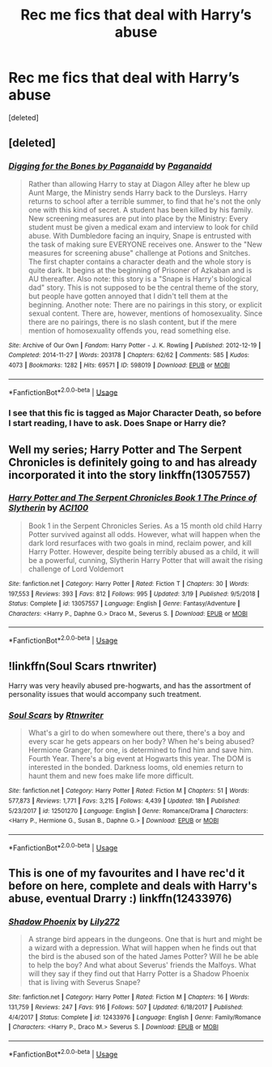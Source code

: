 #+TITLE: Rec me fics that deal with Harry’s abuse

* Rec me fics that deal with Harry’s abuse
:PROPERTIES:
:Score: 5
:DateUnix: 1557368578.0
:DateShort: 2019-May-09
:FlairText: Request
:END:
[deleted]


** [deleted]
:PROPERTIES:
:Score: 2
:DateUnix: 1557371310.0
:DateShort: 2019-May-09
:END:

*** [[https://archiveofourown.org/works/598019][*/Digging for the Bones by Paganaidd/*]] by [[https://www.archiveofourown.org/users/Paganaidd/pseuds/Paganaidd][/Paganaidd/]]

#+begin_quote
  Rather than allowing Harry to stay at Diagon Alley after he blew up Aunt Marge, the Ministry sends Harry back to the Dursleys. Harry returns to school after a terrible summer, to find that he's not the only one with this kind of secret. A student has been killed by his family. New screening measures are put into place by the Ministry: Every student must be given a medical exam and interview to look for child abuse. With Dumbledore facing an inquiry, Snape is entrusted with the task of making sure EVERYONE receives one. Answer to the "New measures for screening abuse" challenge at Potions and Snitches. The first chapter contains a character death and the whole story is quite dark. It begins at the beginning of Prisoner of Azkaban and is AU thereafter. Also note: this story is a "Snape is Harry's biological dad" story. This is not supposed to be the central theme of the story, but people have gotten annoyed that I didn't tell them at the beginning. Another note: There are no pairings in this story, or explicit sexual content. There are, however, mentions of homosexuality. Since there are no pairings, there is no slash content, but if the mere mention of homosexuality offends you, read something else.
#+end_quote

^{/Site/:} ^{Archive} ^{of} ^{Our} ^{Own} ^{*|*} ^{/Fandom/:} ^{Harry} ^{Potter} ^{-} ^{J.} ^{K.} ^{Rowling} ^{*|*} ^{/Published/:} ^{2012-12-19} ^{*|*} ^{/Completed/:} ^{2014-11-27} ^{*|*} ^{/Words/:} ^{203178} ^{*|*} ^{/Chapters/:} ^{62/62} ^{*|*} ^{/Comments/:} ^{585} ^{*|*} ^{/Kudos/:} ^{4073} ^{*|*} ^{/Bookmarks/:} ^{1282} ^{*|*} ^{/Hits/:} ^{69571} ^{*|*} ^{/ID/:} ^{598019} ^{*|*} ^{/Download/:} ^{[[https://archiveofourown.org/downloads/598019/Digging%20for%20the%20Bones%20by.epub?updated_at=1519395487][EPUB]]} ^{or} ^{[[https://archiveofourown.org/downloads/598019/Digging%20for%20the%20Bones%20by.mobi?updated_at=1519395487][MOBI]]}

--------------

*FanfictionBot*^{2.0.0-beta} | [[https://github.com/tusing/reddit-ffn-bot/wiki/Usage][Usage]]
:PROPERTIES:
:Author: FanfictionBot
:Score: 1
:DateUnix: 1557371326.0
:DateShort: 2019-May-09
:END:


*** I see that this fic is tagged as Major Character Death, so before I start reading, I have to ask. Does Snape or Harry die?
:PROPERTIES:
:Author: lazyhatchet
:Score: 1
:DateUnix: 1564196883.0
:DateShort: 2019-Jul-27
:END:


** Well my series; Harry Potter and The Serpent Chronicles is definitely going to and has already incorporated it into the story linkffn(13057557)
:PROPERTIES:
:Author: ACI100
:Score: 1
:DateUnix: 1557447825.0
:DateShort: 2019-May-10
:END:

*** [[https://www.fanfiction.net/s/13057557/1/][*/Harry Potter and The Serpent Chronicles Book 1 The Prince of Slytherin/*]] by [[https://www.fanfiction.net/u/11142828/ACI100][/ACI100/]]

#+begin_quote
  Book 1 in the Serpent Chronicles Series. As a 15 month old child Harry Potter survived against all odds. However, what will happen when the dark lord resurfaces with two goals in mind, reclaim power, and kill Harry Potter. However, despite being terribly abused as a child, it will be a powerful, cunning, Slytherin Harry Potter that will await the rising challenge of Lord Voldemort
#+end_quote

^{/Site/:} ^{fanfiction.net} ^{*|*} ^{/Category/:} ^{Harry} ^{Potter} ^{*|*} ^{/Rated/:} ^{Fiction} ^{T} ^{*|*} ^{/Chapters/:} ^{30} ^{*|*} ^{/Words/:} ^{197,553} ^{*|*} ^{/Reviews/:} ^{393} ^{*|*} ^{/Favs/:} ^{812} ^{*|*} ^{/Follows/:} ^{995} ^{*|*} ^{/Updated/:} ^{3/19} ^{*|*} ^{/Published/:} ^{9/5/2018} ^{*|*} ^{/Status/:} ^{Complete} ^{*|*} ^{/id/:} ^{13057557} ^{*|*} ^{/Language/:} ^{English} ^{*|*} ^{/Genre/:} ^{Fantasy/Adventure} ^{*|*} ^{/Characters/:} ^{<Harry} ^{P.,} ^{Daphne} ^{G.>} ^{Draco} ^{M.,} ^{Severus} ^{S.} ^{*|*} ^{/Download/:} ^{[[http://www.ff2ebook.com/old/ffn-bot/index.php?id=13057557&source=ff&filetype=epub][EPUB]]} ^{or} ^{[[http://www.ff2ebook.com/old/ffn-bot/index.php?id=13057557&source=ff&filetype=mobi][MOBI]]}

--------------

*FanfictionBot*^{2.0.0-beta} | [[https://github.com/tusing/reddit-ffn-bot/wiki/Usage][Usage]]
:PROPERTIES:
:Author: FanfictionBot
:Score: 1
:DateUnix: 1557447844.0
:DateShort: 2019-May-10
:END:


** !linkffn(Soul Scars rtnwriter)

Harry was very heavily abused pre-hogwarts, and has the assortment of personality issues that would accompany such treatment.
:PROPERTIES:
:Author: Tenebris-Umbra
:Score: 1
:DateUnix: 1557451934.0
:DateShort: 2019-May-10
:END:

*** [[https://www.fanfiction.net/s/12501270/1/][*/Soul Scars/*]] by [[https://www.fanfiction.net/u/9236464/Rtnwriter][/Rtnwriter/]]

#+begin_quote
  What's a girl to do when somewhere out there, there's a boy and every scar he gets appears on her body? When he's being abused? Hermione Granger, for one, is determined to find him and save him. Fourth Year. There's a big event at Hogwarts this year. The DOM is interested in the bonded. Darkness looms, old enemies return to haunt them and new foes make life more difficult.
#+end_quote

^{/Site/:} ^{fanfiction.net} ^{*|*} ^{/Category/:} ^{Harry} ^{Potter} ^{*|*} ^{/Rated/:} ^{Fiction} ^{M} ^{*|*} ^{/Chapters/:} ^{51} ^{*|*} ^{/Words/:} ^{577,873} ^{*|*} ^{/Reviews/:} ^{1,771} ^{*|*} ^{/Favs/:} ^{3,215} ^{*|*} ^{/Follows/:} ^{4,439} ^{*|*} ^{/Updated/:} ^{18h} ^{*|*} ^{/Published/:} ^{5/23/2017} ^{*|*} ^{/id/:} ^{12501270} ^{*|*} ^{/Language/:} ^{English} ^{*|*} ^{/Genre/:} ^{Romance/Drama} ^{*|*} ^{/Characters/:} ^{<Harry} ^{P.,} ^{Hermione} ^{G.,} ^{Susan} ^{B.,} ^{Daphne} ^{G.>} ^{*|*} ^{/Download/:} ^{[[http://www.ff2ebook.com/old/ffn-bot/index.php?id=12501270&source=ff&filetype=epub][EPUB]]} ^{or} ^{[[http://www.ff2ebook.com/old/ffn-bot/index.php?id=12501270&source=ff&filetype=mobi][MOBI]]}

--------------

*FanfictionBot*^{2.0.0-beta} | [[https://github.com/tusing/reddit-ffn-bot/wiki/Usage][Usage]]
:PROPERTIES:
:Author: FanfictionBot
:Score: 1
:DateUnix: 1557451947.0
:DateShort: 2019-May-10
:END:


** This is one of my favourites and I have rec'd it before on here, complete and deals with Harry's abuse, eventual Drarry :) linkffn(12433976)
:PROPERTIES:
:Author: Kidsgetdownfromthere
:Score: 1
:DateUnix: 1557368983.0
:DateShort: 2019-May-09
:END:

*** [[https://www.fanfiction.net/s/12433976/1/][*/Shadow Phoenix/*]] by [[https://www.fanfiction.net/u/2572345/Lily272][/Lily272/]]

#+begin_quote
  A strange bird appears in the dungeons. One that is hurt and might be a wizard with a depression. What will happen when he finds out that the bird is the abused son of the hated James Potter? Will he be able to help the boy? And what about Severus' friends the Malfoys. What will they say if they find out that Harry Potter is a Shadow Phoenix that is living with Severus Snape?
#+end_quote

^{/Site/:} ^{fanfiction.net} ^{*|*} ^{/Category/:} ^{Harry} ^{Potter} ^{*|*} ^{/Rated/:} ^{Fiction} ^{M} ^{*|*} ^{/Chapters/:} ^{16} ^{*|*} ^{/Words/:} ^{131,759} ^{*|*} ^{/Reviews/:} ^{247} ^{*|*} ^{/Favs/:} ^{916} ^{*|*} ^{/Follows/:} ^{507} ^{*|*} ^{/Updated/:} ^{6/18/2017} ^{*|*} ^{/Published/:} ^{4/4/2017} ^{*|*} ^{/Status/:} ^{Complete} ^{*|*} ^{/id/:} ^{12433976} ^{*|*} ^{/Language/:} ^{English} ^{*|*} ^{/Genre/:} ^{Family/Romance} ^{*|*} ^{/Characters/:} ^{<Harry} ^{P.,} ^{Draco} ^{M.>} ^{Severus} ^{S.} ^{*|*} ^{/Download/:} ^{[[http://www.ff2ebook.com/old/ffn-bot/index.php?id=12433976&source=ff&filetype=epub][EPUB]]} ^{or} ^{[[http://www.ff2ebook.com/old/ffn-bot/index.php?id=12433976&source=ff&filetype=mobi][MOBI]]}

--------------

*FanfictionBot*^{2.0.0-beta} | [[https://github.com/tusing/reddit-ffn-bot/wiki/Usage][Usage]]
:PROPERTIES:
:Author: FanfictionBot
:Score: 1
:DateUnix: 1557369004.0
:DateShort: 2019-May-09
:END:
